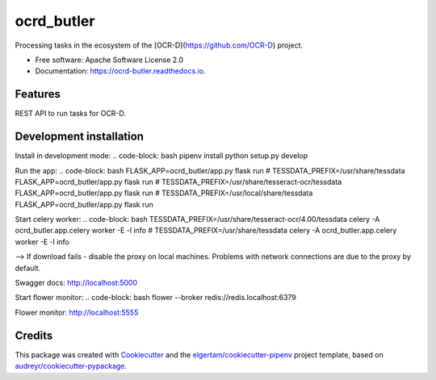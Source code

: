 ===========
ocrd_butler
===========


.. image:: https://img.shields.io/pypi/v/ocrd_butler.svg
        :target: https://pypi.python.org/pypi/ocrd_butler

.. image:: https://img.shields.io/travis/j23d/ocrd_butler.svg
        :target: https://travis-ci.org/j23d/ocrd_butler

.. image:: https://readthedocs.org/projects/ocrd-butler/badge/?version=latest
        :target: https://ocrd-butler.readthedocs.io/en/latest/?badge=latest
        :alt: Documentation Status

.. image:: https://pyup.io/repos/github/j23d/ocrd_butler/shield.svg
     :target: https://pyup.io/repos/github/j23d/ocrd_butler/
     :alt: Updates


Processing tasks in the ecosystem of the [OCR-D](https://github.com/OCR-D) project.

* Free software: Apache Software License 2.0
* Documentation: https://ocrd-butler.readthedocs.io.


Features
--------

REST API to run tasks for OCR-D.

Development installation
------------------------

Install in development mode:
.. code-block: bash
pipenv install
python setup.py develop

Run the app:
.. code-block: bash
FLASK_APP=ocrd_butler/app.py flask run
# TESSDATA_PREFIX=/usr/share/tessdata FLASK_APP=ocrd_butler/app.py flask run
# TESSDATA_PREFIX=/usr/share/tesseract-ocr/tessdata FLASK_APP=ocrd_butler/app.py flask run
# TESSDATA_PREFIX=/usr/local/share/tessdata FLASK_APP=ocrd_butler/app.py flask run


Start celery worker:
.. code-block: bash
TESSDATA_PREFIX=/usr/share/tesseract-ocr/4.00/tessdata celery -A ocrd_butler.app.celery worker -E -l info
# TESSDATA_PREFIX=/usr/share/tessdata celery -A ocrd_butler.app.celery worker -E -l info

--> If download fails - disable the proxy on local machines. Problems with network connections are due to the proxy by default.

Swagger docs: http://localhost:5000

Start flower monitor:
.. code-block: bash
flower --broker redis://redis.localhost:6379

Flower monitor: http://localhost:5555


Credits
-------

This package was created with Cookiecutter_ and the
`elgertam/cookiecutter-pipenv`_ project template,
based on `audreyr/cookiecutter-pypackage`_.

.. _Cookiecutter: https://github.com/audreyr/cookiecutter
.. _`elgertam/cookiecutter-pipenv`: https://github.com/elgertam/cookiecutter-pipenv
.. _`audreyr/cookiecutter-pypackage`: https://github.com/audreyr/cookiecutter-pypackage
